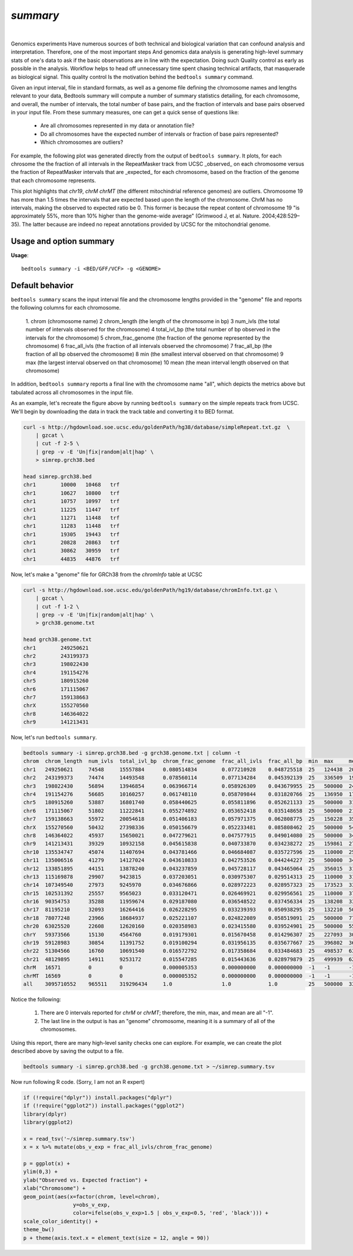 .. _summary:

###############
*summary*
###############

|

Genomics experiments Have numerous sources of both technical and biological variation 
that can confound analysis and interpretation. Therefore, one of the most important steps
And genomics data analysis is generating high-level summary stats of one's data to ask if the 
basic observations are in line with the expectation.  Doing such Quality control as early 
as possible in the analysis. Workflow helps to head off unnecessary time spent chasing 
technical artifacts, that masquerade as biological signal.  This quality control
Is the motivation behind the ``bedtools summary`` command.

Given an input interval, file in standard formats, as well as a genome file defining
the chromosome names and lengths relevant to your data, Bedtools summary will compute 
a number of summary statistics detailing, for each chromosome, and overall, 
the number of intervals, the total number of base pairs, and the fraction of intervals 
and base pairs observed in your input file. From these summary measures, one can 
get a quick sense of questions like:

    - Are all chromosomes represented in my data or annotation file?
    - Do all chromosomes have the expected number of intervals or fraction of base pairs represented?
    - Which chromosomes are outliers?

For example, the following plot was generated directly from the output of ``bedtools summary``.
It plots, for each chrosome the the fraction of all intervals in the RepeatMasker track from UCSC
_observed_ on each chromosome versus the fraction of RepeatMasker intervals that are _expected_
for each chromosome, based on the fraction of the genome that each chromosome represents.

This plot highlights that `chr19`, `chrM` `chrMT` (the different mitochindrial reference genomes) are outliers. 
Chromosome 19 has more than 1.5 times the intervals that are expected based upon the length of
the chromosome. ChrM has no intervals, making the observed to expected ratio be 0. 
This former is because the repeat content of chromosome 19 "is approximately 55%, more than 10% higher 
than the genome-wide average" (Grimwood J, et al. Nature. 2004;428:529–35). The latter because
are indeed no repeat annotations provided by UCSC for the mitochondrial genome.

.. image:: ../images/tool-glyphs/summary.png 
    :width: 600pt 

==========================================================================
Usage and option summary
==========================================================================
**Usage**:
::

  bedtools summary -i <BED/GFF/VCF> -g <GENOME>


===============================
Default behavior
===============================
``bedtools summary`` scans the input interval file and the chromosome lengths provided in 
the "genome" file and reports the following columns for each chromosome.

    1.	chrom (chromosome name)
    2	chrom_length (the length of the chromosome in bp)
    3	num_ivls (the total number of intervals observed for the chromosome)
    4	total_ivl_bp (the total number of bp observed in the intervals for the chromosome)
    5	chrom_frac_genome (the fraction of the genome represented by the chromosome)
    6	frac_all_ivls (the fraction of all intervals observed the chromosome)
    7	frac_all_bp (the fraction of all bp observed the chromosome)
    8	min (the smallest interval observed on that chromosome)
    9	max (the largest interval observed on that chromosome)
    10	mean (the mean interval length observed on that chromosome)

In addition, ``bedtools summary`` reports a final line with the chromosome name "all", which
depicts the metrics above but tabulated across all chromosomes in the input file.

As an example, let's recreate the figure above by running ``bedtools summary`` on the 
simple repeats track from UCSC.  We'll begin by downloading the data in track the
track table and converting it to BED format. 

.. code-block:: bash

    curl -s http://hgdownload.soe.ucsc.edu/goldenPath/hg38/database/simpleRepeat.txt.gz  \
        | gzcat \
        | cut -f 2-5 \
        | grep -v -E 'Un|fix|random|alt|hap' \
        > simrep.grch38.bed

    head simrep.grch38.bed
    chr1	10000	10468	trf
    chr1	10627	10800	trf
    chr1	10757	10997	trf
    chr1	11225	11447	trf
    chr1	11271	11448	trf
    chr1	11283	11448	trf
    chr1	19305	19443	trf
    chr1	20828	20863	trf
    chr1	30862	30959	trf
    chr1	44835	44876	trf

Now, let's make a "genome" file for GRCh38 from the `chromInfo` table at UCSC

.. code-block:: bash

    curl -s http://hgdownload.soe.ucsc.edu/goldenPath/hg19/database/chromInfo.txt.gz \
        | gzcat \
        | cut -f 1-2 \
        | grep -v -E 'Un|fix|random|alt|hap' \
        > grch38.genome.txt

    head grch38.genome.txt
    chr1	249250621
    chr2	243199373
    chr3	198022430
    chr4	191154276
    chr5	180915260
    chr6	171115067
    chr7	159138663
    chrX	155270560
    chr8	146364022
    chr9	141213431

Now, let's run ``bedtools summary``.

.. code-block:: bash

    bedtools summary -i simrep.grch38.bed -g grch38.genome.txt | column -t
    chrom  chrom_length  num_ivls  total_ivl_bp  chrom_frac_genome  frac_all_ivls  frac_all_bp  min  max     mean
    chr1   249250621     74548     15557884      0.080514834        0.077210928    0.048725518  25   124438  208.696195740
    chr2   243199373     74474     14493548      0.078560114        0.077134284    0.045392139  25   336509  194.612186803
    chr3   198022430     56894     13946854      0.063966714        0.058926309    0.043679955  25   500000  245.137518895
    chr4   191154276     56685     10160257      0.061748110        0.058709844    0.031820766  25   136950  179.240663315
    chr5   180915260     53887     16801740      0.058440625        0.055811896    0.052621133  25   500000  311.795794904
    chr6   171115067     51802     11222841      0.055274892        0.053652418    0.035148658  25   500000  216.648797344
    chr7   159138663     55972     20054618      0.051406183        0.057971375    0.062808775  25   150228  358.297327235
    chrX   155270560     50432     27398336      0.050156679        0.052233481    0.085808462  25   500000  543.272842640
    chr8   146364022     45937     15650021      0.047279621        0.047577915    0.049014080  25   500000  340.684437382
    chr9   141213431     39329     10932158      0.045615838        0.040733870    0.034238272  25   159861  277.966843805
    chr10  135534747     45074     11407694      0.043781466        0.046684087    0.035727596  25   110000  253.088121755
    chr11  135006516     41279     14127024      0.043610833        0.042753526    0.044244227  25   500000  342.232709126
    chr12  133851895     44151     13878240      0.043237859        0.045728117    0.043465064  25   356015  314.335802134
    chr13  115169878     29907     9423815       0.037203051        0.030975307    0.029514313  25   110000  315.103989033
    chr14  107349540     27973     9245970       0.034676866        0.028972223    0.028957323  25   173523  330.531941515
    chr15  102531392     25557     9565023       0.033120471        0.026469921    0.029956561  25   110000  374.262354736
    chr16  90354753      35288     11959674      0.029187080        0.036548522    0.037456334  25   138208  338.916175470
    chr17  81195210      32093     16264416      0.026228295        0.033239393    0.050938295  25   132210  506.790141152
    chr18  78077248      23966     18684937      0.025221107        0.024822089    0.058519091  25   500000  779.643536677
    chr20  63025520      22608     12620160      0.020358983        0.023415580    0.039524901  25   500000  558.216560510
    chrY   59373566      15130     4564760       0.019179301        0.015670458    0.014296307  25   227093  301.702577660
    chr19  59128983      30854     11391752      0.019100294        0.031956135    0.035677667  25   396802  369.214753355
    chr22  51304566      16760     10691540      0.016572792        0.017358684    0.033484683  25   498537  637.920047733
    chr21  48129895      14911     9253172       0.015547285        0.015443636    0.028979879  25   499939  620.560123399
    chrM   16571         0         0             0.000005353        0.000000000    0.000000000  -1   -1      -1
    chrMT  16569         0         0             0.000005352        0.000000000    0.000000000  -1   -1      -1
    all    3095710552    965511    319296434     1.0                1.0            1.0          25   500000  330.702015824


Notice the following:

    1. There are 0 intervals reported for `chrM` or `chrMT`; therefore, the min, max, and mean are all "-1".
    2. The last line in the output is has an "genome" chromosome, meaning it is a summary of all of the chromosomes.

Using this report, there are many high-level sanity checks one can explore. For example, we can 
create the plot described above by saving the output to a file. 

.. code-block:: bash

    bedtools summary -i simrep.grch38.bed -g grch38.genome.txt > ~/simrep.summary.tsv


Now run following R code. (Sorry, I am not an R expert)

.. code-block:: R

    if (!require("dplyr")) install.packages("dplyr")
    if (!require("ggplot2")) install.packages("ggplot2")
    library(dplyr)
    library(ggplot2)

    x = read_tsv('~/simrep.summary.tsv')
    x = x %>% mutate(obs_v_exp = frac_all_ivls/chrom_frac_genome)

    p = ggplot(x) + 
    ylim(0,3) + 
    ylab("Observed vs. Expected fraction") + 
    xlab("Chromosome") +
    geom_point(aes(x=factor(chrom, level=chrom), 
                    y=obs_v_exp,
                    color=ifelse(obs_v_exp>1.5 | obs_v_exp<0.5, 'red', 'black'))) + 
    scale_color_identity() +
    theme_bw()
    p + theme(axis.text.x = element_text(size = 12, angle = 90))

.. image:: ../images/tool-glyphs/summary.png 
    :width: 600pt 




